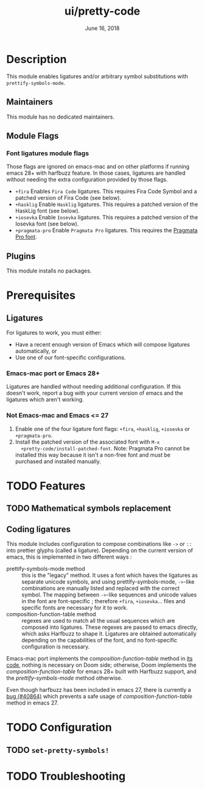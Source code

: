 #+TITLE:   ui/pretty-code
#+DATE:    June 16, 2018
#+SINCE:   v2.0.9
#+STARTUP: inlineimages nofold

* Table of Contents :TOC_3:noexport:
- [[#description][Description]]
  - [[#maintainers][Maintainers]]
  - [[#module-flags][Module Flags]]
    - [[#font-ligatures-module-flags][Font ligatures module flags]]
  - [[#plugins][Plugins]]
- [[#prerequisites][Prerequisites]]
  - [[#ligatures][Ligatures]]
    - [[#emacs-mac-port-or-emacs-28][Emacs-mac port or Emacs 28+]]
    - [[#not-emacs-mac-and-emacs--27][Not Emacs-mac and Emacs <= 27]]
- [[#features][Features]]
  - [[#mathematical-symbols-replacement][Mathematical symbols replacement]]
  - [[#coding-ligatures][Coding ligatures]]
- [[#configuration][Configuration]]
  - [[#set-pretty-symbols][~set-pretty-symbols!~]]
- [[#troubleshooting][Troubleshooting]]

* Description
This module enables ligatures and/or arbitrary symbol substitutions with
~prettify-symbols-mode~.

** Maintainers
This module has no dedicated maintainers.

** Module Flags
*** Font ligatures module flags
Those flags are ignored on emacs-mac and on other platforms if running emacs 28+
with harfbuzz feature. In those cases, ligatures are handled without needing the
extra configuration provided by those flags.

+ =+fira= Enables =Fira Code= ligatures. This requires Fira Code Symbol and a
  patched version of Fira Code (see below).
+ =+hasklig= Enable =Hasklig= ligatures. This requires a patched version of the
  HaskLig font (see below).
+ =+iosevka= Enable =Iosevka= ligatures. This requires a patched version of the
  Iosevka font (see below).
+ =+pragmata-pro= Enable =Pragmata Pro= ligatures. This requires the [[https://www.fsd.it/shop/fonts/pragmatapro/][Pragmata
  Pro font]].

** Plugins
This module installs no packages.

* Prerequisites
** Ligatures
For ligatures to work, you must either:

- Have a recent enough version of Emacs which will compose ligatures
  automatically, or
- Use one of our font-specific configurations.

*** Emacs-mac port or Emacs 28+
Ligatures are handled without needing additional configuration. If this doesn't
work, report a bug with your current version of emacs and the ligatures which
aren't working.

*** Not Emacs-mac and Emacs <= 27
1. Enable one of the four ligature font flags: =+fira=, =+hasklig=, =+iosevka=
   or =+pragmata-pro=.
2. Install the patched version of the associated font with ~M-x
   +pretty-code/install-patched-font~. Note: Pragmata Pro cannot be installed
   this way because it isn't a non-free font and must be purchased and installed
   manually.

* TODO Features
# An in-depth list of features, how to use them, and their dependencies.
** TODO Mathematical symbols replacement
** Coding ligatures
This module includes configuration to compose combinations like =->= or =::=
into prettier glyphs (called a ligature). Depending on the current version of
emacs, this is implemented in two different ways :

- prettify-symbols-mode method :: this is the "legacy" method. It uses a font
  which haves the ligatures as separate unicode symbols, and using
  prettify-symbols-mode, =->=-like combinations are manually listed and replaced
  with the correct symbol. The mapping between =->=-like sequences and unicode
  values in the font are font-specific ; therefore =+fira=, =+iosevka=... files
  and specific fonts are necessary for it to work.
- composition-function-table method :: regexes are used to match all the usual
  sequences which are composed into ligatures. These regexes are passed to emacs
  directly, which asks Harfbuzz to shape it. Ligatures are obtained
  automatically depending on the capabilities of the font, and no font-specific
  configuration is necessary.

Emacs-mac port implements the /composition-function-table/ method in [[https://bitbucket.org/mituharu/emacs-mac/src/26c8fd9920db9d34ae8f78bceaec714230824dac/lisp/term/mac-win.el?at=master#lines-345:805][its code]],
nothing is necessary on Doom side; otherwise, Doom implements the
/composition-function-table/ for emacs 28+ built with Harfbuzz support, and the
/prettify-symbols-mode/ method otherwise.

Even though harfbuzz has been included in emacs 27, there is currently a [[https://lists.gnu.org/archive/html/bug-gnu-emacs/2020-04/msg01121.html][bug
(#40864)]] which prevents a safe usage of /composition-function-table/ method in
emacs 27.

* TODO Configuration
# How to configure this module, including common problems and how to address them.

** TODO ~set-pretty-symbols!~

* TODO Troubleshooting
# Common issues and their solution, or places to look for help.
